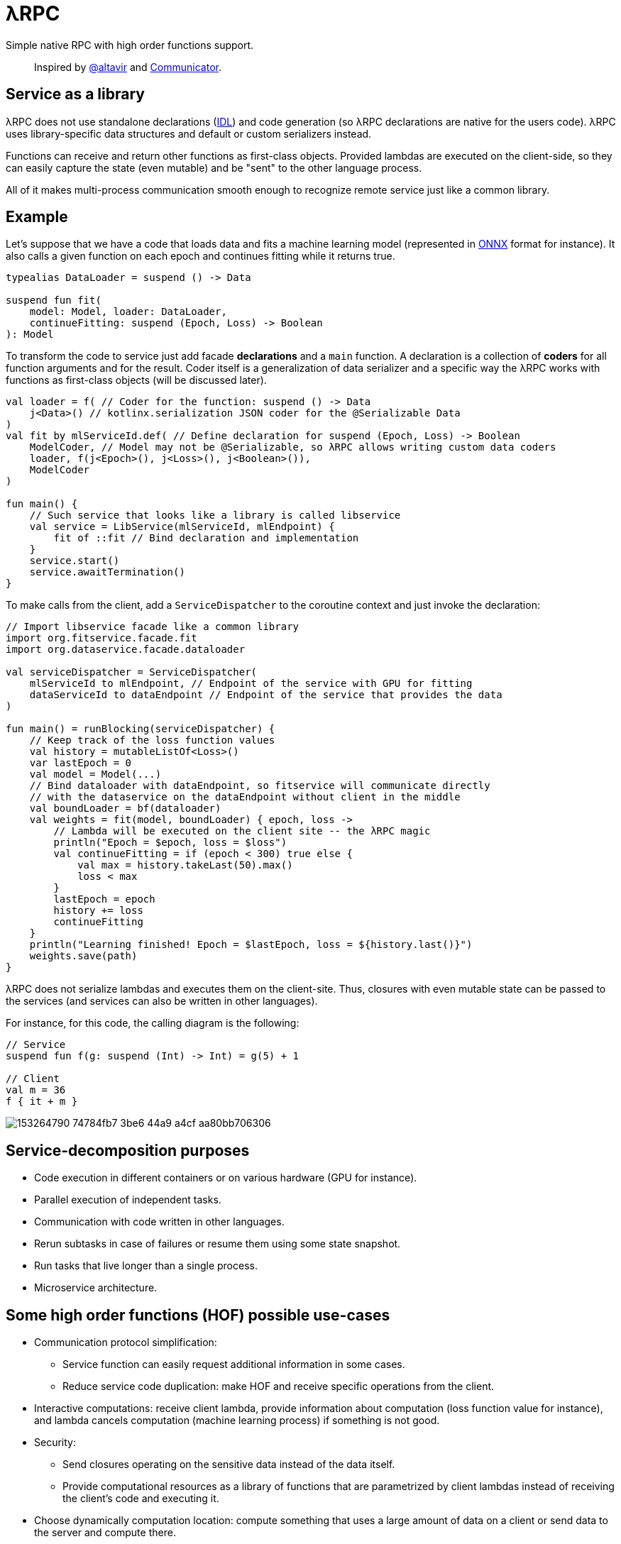= λRPC

Simple native RPC with high order functions support.

> Inspired by https://github.com/altavir[@altavir] and https://github.com/mipt-npm/communicator[Communicator].

== Service as a library

λRPC does not use standalone declarations (https://en.wikipedia.org/wiki/Interface_description_language[IDL]) 
and code generation (so λRPC declarations are native for the users code). 
λRPC uses library-specific data structures and default or custom serializers instead.

Functions can receive and return other functions as first-class objects.
Provided lambdas are executed on the client-side,
so they can easily capture the state (even mutable) and be "sent" to the other language process.

All of it makes multi-process communication smooth enough to recognize remote service just like a common library.

== Example

Let's suppose that we have a code that loads data and fits a machine learning model (represented in https://onnx.ai/[ONNX] format for instance).
It also calls a given function on each epoch and continues fitting while it returns true.

[source,kotlin]
----
typealias DataLoader = suspend () -> Data

suspend fun fit(
    model: Model, loader: DataLoader,
    continueFitting: suspend (Epoch, Loss) -> Boolean
): Model
----

To transform the code to service just add facade *declarations* and a `main` function.
A declaration is a collection of *coders* for all function arguments and for the result.
Coder itself is a generalization of data serializer and a specific way the λRPC works with functions as first-class objects (will be discussed later).

[source,kotlin]
----
val loader = f( // Coder for the function: suspend () -> Data
    j<Data>() // kotlinx.serialization JSON coder for the @Serializable Data 
) 
val fit by mlServiceId.def( // Define declaration for suspend (Epoch, Loss) -> Boolean
    ModelCoder, // Model may not be @Serializable, so λRPC allows writing custom data coders
    loader, f(j<Epoch>(), j<Loss>(), j<Boolean>()),
    ModelCoder
)

fun main() {
    // Such service that looks like a library is called libservice
    val service = LibService(mlServiceId, mlEndpoint) {
        fit of ::fit // Bind declaration and implementation
    }
    service.start()
    service.awaitTermination()
}
----

To make calls from the client, add a `ServiceDispatcher` to the coroutine context and just invoke the declaration:

[source,kotlin]
----
// Import libservice facade like a common library
import org.fitservice.facade.fit
import org.dataservice.facade.dataloader

val serviceDispatcher = ServiceDispatcher(
    mlServiceId to mlEndpoint, // Endpoint of the service with GPU for fitting
    dataServiceId to dataEndpoint // Endpoint of the service that provides the data
)

fun main() = runBlocking(serviceDispatcher) {
    // Keep track of the loss function values
    val history = mutableListOf<Loss>()
    var lastEpoch = 0
    val model = Model(...)
    // Bind dataloader with dataEndpoint, so fitservice will communicate directly
    // with the dataservice on the dataEndpoint without client in the middle
    val boundLoader = bf(dataloader)
    val weights = fit(model, boundLoader) { epoch, loss ->
        // Lambda will be executed on the client site -- the λRPC magic
        println("Epoch = $epoch, loss = $loss")
        val continueFitting = if (epoch < 300) true else {
            val max = history.takeLast(50).max()
            loss < max
        }
        lastEpoch = epoch
        history += loss
        continueFitting
    }
    println("Learning finished! Epoch = $lastEpoch, loss = ${history.last()}")
    weights.save(path)
}
----

λRPC does not serialize lambdas and executes them on the client-site.
Thus, closures with even mutable state can be passed to the services (and services can also be written in other languages).

.For instance, for this code, the calling diagram is the following:
[source,kotlin]
----
// Service
suspend fun f(g: suspend (Int) -> Int) = g(5) + 1

// Client
val m = 36
f { it + m }
----

image::https://user-images.githubusercontent.com/25281147/153264790-74784fb7-3be6-44a9-a4cf-aa80bb706306.png[]

== Service-decomposition purposes

- Code execution in different containers or on various hardware (GPU for instance).
- Parallel execution of independent tasks.
- Communication with code written in other languages.
- Rerun subtasks in case of failures or resume them using some state snapshot.
- Run tasks that live longer than a single process.
- Microservice architecture.

== Some high order functions (HOF) possible use-cases

* Communication protocol simplification:
** Service function can easily request additional information in some cases.
** Reduce service code duplication: make HOF and receive specific operations from the client.
* Interactive computations: receive client lambda, provide information about computation (loss function value for
  instance), and lambda cancels computation (machine learning process) if something is not good.
* Security:
** Send closures operating on the sensitive data instead of the data itself.
** Provide computational resources as a library of functions that are parametrized by client lambdas instead of
   receiving the client's code and executing it.
* Choose dynamically computation location: compute something that uses a large amount of data on a client or send data to the server and
  compute there.
* Load balancing: a task is done, request new via client's lambda.
* Stateful streaming computations: nodes provide their lambdas for a mapper.

== λRPC functions

.λRPC functions consist of two parts: backend and frontend.
* The backend part contains the programming language closure coders for the arguments and the result.
* The frontend one is a callable proxy object that communicates
with its backend part on call and waits for the result.

Frontend functions can be sent to other services and λRPC provides
efficient communication with the corresponding backend parts.

== Getting started

.Run both `:detekt` and `:test` tasks
[source,bash]
----
$ ./gradlew :lambdarpc:check
----

.Generate documentation
[source,bash]
----
$ ./gradlew :lambdarpc:dokkaHtml
$ cd ./lambdarpc/build/dokka/html
----

=== Repository organization

.examples
* `basic` -- examples that demonstrate usage of basic λRPC functionality.
[sources,bash]
----
$ cd LambdaRPC.kt
$ ./gradlew :examples:basic.service1
$ ./gradlew :examples:basic.service2
$ ./gradlew :examples:basic.client  # or :examples:basic.stress
----
* `lazy` -- an interesting example that shows the possibility to build lazy
data processing pipelines using common λRPC functionality.
[sources,bash]
----
$ cd LambdaRPC.kt
$ ./gradlew :examples:lazy.service --args=8090
$ ./gradlew :examples:lazy.service --args=8091
# Any number of services on different ports
$ ./gradlew :examples:lazy.client --args='8090 8091' # Ports of all services
----

.lambdarpc
* `dsl` -- domain-specific language for λRPC library users.
* `exceptions` -- base λRPC exception classes.
* `functions` -- λRPC functions: backend and frontend parts.
* `coders` -- data coder (serializer) and function coder.
** λRPC provides some default data coders based on `kotlinx.serialization`, but users can also implement thier own.
** Function encoding saves language closure as backend function to the registry with some `access name`.
Function decoding creates a frontend function that communicates with the corresponding backend function.
* `service` -- libservice implementation.
* `transport` -- service and connection interfaces, extensions and implementations related to the gRPC backend.
* `utils` -- some useful utils.

== Links

* See more information in https://github.com/winter-yuki/LambdaRPC.kt/tree/main/docs[docs].
* Basic Julia lang https://github.com/winter-yuki/LambdaRPC.jl[prototype].
